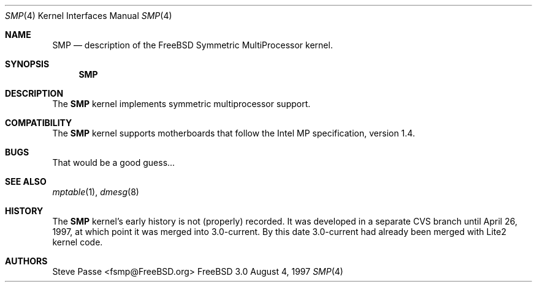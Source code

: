 .\" Copyright (c) 1997
.\"	Steve Passe <fsmp@FreeBSD.ORG>.  All rights reserved.
.\"
.\" Redistribution and use in source and binary forms, with or without
.\" modification, are permitted provided that the following conditions
.\" are met:
.\" 1. Redistributions of source code must retain the above copyright
.\"    notice, this list of conditions and the following disclaimer.
.\" 2. The name of the developer may NOT be used to endorse or promote products
.\"    derived from this software without specific prior written permission.
.\"
.\" THIS SOFTWARE IS PROVIDED BY THE AUTHOR AND CONTRIBUTORS ``AS IS'' AND
.\" ANY EXPRESS OR IMPLIED WARRANTIES, INCLUDING, BUT NOT LIMITED TO, THE
.\" IMPLIED WARRANTIES OF MERCHANTABILITY AND FITNESS FOR A PARTICULAR PURPOSE
.\" ARE DISCLAIMED.  IN NO EVENT SHALL THE AUTHOR OR CONTRIBUTORS BE LIABLE
.\" FOR ANY DIRECT, INDIRECT, INCIDENTAL, SPECIAL, EXEMPLARY, OR CONSEQUENTIAL
.\" DAMAGES (INCLUDING, BUT NOT LIMITED TO, PROCUREMENT OF SUBSTITUTE GOODS
.\" OR SERVICES; LOSS OF USE, DATA, OR PROFITS; OR BUSINESS INTERRUPTION)
.\" HOWEVER CAUSED AND ON ANY THEORY OF LIABILITY, WHETHER IN CONTRACT, STRICT
.\" LIABILITY, OR TORT (INCLUDING NEGLIGENCE OR OTHERWISE) ARISING IN ANY WAY
.\" OUT OF THE USE OF THIS SOFTWARE, EVEN IF ADVISED OF THE POSSIBILITY OF
.\"
.\" $FreeBSD$
.\"
.\" SUCH DAMAGE.
.Dd August 4, 1997
.Dt SMP 4
.Os FreeBSD 3.0
.Sh NAME
.Nm SMP
.Nd description of the FreeBSD Symmetric MultiProcessor kernel.
.Sh SYNOPSIS
.Nm SMP
.Sh DESCRIPTION
The
.Nm 
kernel implements symmetric multiprocessor support.

.Sh COMPATIBILITY
The
.Nm
kernel supports motherboards that follow the Intel MP specification,
version 1.4.

.Sh BUGS
That would be a good guess...

.Sh SEE ALSO
.Xr mptable 1 ,
.Xr dmesg 8

.Sh HISTORY
The
.Nm
kernel's early history is not (properly) recorded.  It was developed
in a separate CVS branch until April 26, 1997, at which point it was
merged into 3.0-current.  By this date 3.0-current had already been
merged with Lite2 kernel code.

.Sh AUTHORS
.An Steve Passe Aq fsmp@FreeBSD.org
